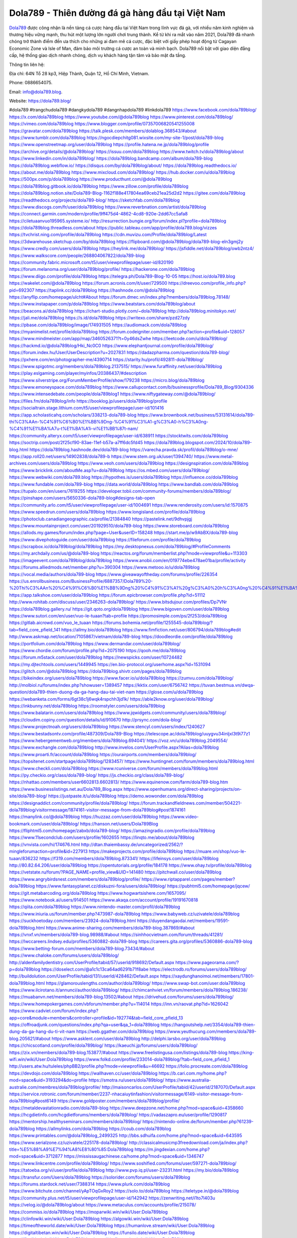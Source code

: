 Dola789 - Thiên đường đá gà hàng đầu tại Việt Nam
===================================

`Dola789 <https://dola789.blog/>`_ được công nhận là nền tảng cá cược hàng đầu tại Việt Nam trong lĩnh vực đá gà, với nhiều năm kinh nghiệm và thương hiệu vững mạnh, thu hút một lượng lớn người chơi trung thành. Kể từ khi ra mắt vào năm 2021, Dola789 đã nhanh chóng trở thành điểm đến ưa thích cho những ai đam mê cá cược, đặc biệt với giấy phép hoạt động từ Cagayan Economic Zone và Isle of Man, đảm bảo môi trường cá cược an toàn và minh bạch. Dola789 nổi bật với giao diện đẳng cấp, hệ thống giao dịch nhanh chóng, dịch vụ khách hàng tận tâm và bảo mật đa tầng.

Thông tin liên hệ: 

Địa chỉ: 64N Tổ 28 kp3, Hiệp Thành, Quận 12, Hồ Chí Minh, Vietnam. 

Phone: 0886654075. 

Email: info@dola789.blog. 

Website: https://dola789.blog/ 

#dola789 #trangchudola789 #dangkydola789 #dangnhapdola789 #linkdola789
https://www.facebook.com/dola789blog/
https://x.com/dola789blog
https://www.youtube.com/@dola789blog
https://www.pinterest.com/dola789blog/
https://vimeo.com/dola789blog
https://www.blogger.com/profile/07357006820541255008
https://gravatar.com/dola789blog
https://talk.plesk.com/members/dolablog.368543/#about
https://www.tumblr.com/dola789blog
https://ngocdiepchitg081.wixsite.com/my-site-1/post/dola789-blog
https://www.openstreetmap.org/user/dola789blog
https://profile.hatena.ne.jp/dola789blog/profile
https://archive.org/details/@dola789blog/
https://issuu.com/dola789blog
https://www.twitch.tv/dola789blog/about
https://www.linkedin.com/in/dola789blog/
https://dola789blog.bandcamp.com/album/dola789-blog
https://dola789blog.webflow.io/
https://disqus.com/by/dola789blog/about/
https://dola789blog.readthedocs.io/
https://about.me/dola789blog
https://www.mixcloud.com/dola789blog/
https://hub.docker.com/u/dola789blog
https://500px.com/p/dola789blog
https://www.producthunt.com/@dola789blog
https://dola789blog.gitbook.io/dola789blog
https://www.zillow.com/profile/dola789blog
https://dola789blog.notion.site/Dola789-Blog-1162f188e417804ea69ceb21ea25d2d2
https://gitee.com/dola789blog
https://readthedocs.org/projects/dola789-blog/
https://sketchfab.com/dola789blog
https://www.discogs.com/fr/user/dola789blog
https://www.reverbnation.com/artist/dola789blog
https://connect.garmin.com/modern/profile/9ff475d4-4862-4cd8-920e-2dd67cc5afa8
https://ciletuaanvuo195965.systeme.io/
http://resurrection.bungie.org/forum/index.pl?profile=dola789blog
https://dola789blog.threadless.com/about
https://public.tableau.com/app/profile/dola789.blog/vizzes
https://tvchrist.ning.com/profile/dola789blog
https://cdn.muvizu.com/Profile/dola789blog/Latest
https://3dwarehouse.sketchup.com/by/dola789blog
https://flipboard.com/@dola789blog/dola789-blog-eln3gmj2y
https://www.credly.com/users/dola789blog
https://heylink.me/dola789blog/
https://jsfiddle.net/dola789blog/owb2ntz4/
https://www.walkscore.com/people/268804067822/dola789-blog
https://community.fabric.microsoft.com/t5/user/viewprofilepage/user-id/820190
https://forum.melanoma.org/user/dola789blog/profile/
https://hackerone.com/dola789blog
https://www.diigo.com/profile/dola789blog
https://telegra.ph/Dola789-Blog-10-05
https://host.io/dola789.blog
https://wakelet.com/@dola789blog
https://forum.acronis.com/it/user/729500
https://dreevoo.com/profile_info.php?pid=692307
https://taplink.cc/dola789blog
https://hashnode.com/@dola789blog
https://anyflip.com/homepage/ulcht#About
https://forum.dmec.vn/index.php?members/dola789blog.78148/
https://www.instapaper.com/p/dola789blog
https://www.beatstars.com/dola789blog/about
https://beacons.ai/dola789blog
https://chart-studio.plotly.com/~dola789blog
http://dola789blog.minitokyo.net/
https://jali.me/dola789blog
https://s.id/dola789blog
https://writexo.com/share/pzd27zdy
https://pbase.com/dola789blog/image/174931505
https://audiomack.com/dola789blog
https://myanimelist.net/profile/dola789blog
https://forum.codeigniter.com/member.php?action=profile&uid=128057
https://www.mindmeister.com/app/map/3460526371?t=0y46dsZwhe
https://leetcode.com/u/dola789blog/
https://hackmd.io/@dola789blog/Hki_Nc0C0
https://www.elephantjournal.com/profile/dola789blog/
https://forum.index.hu/User/UserDescription?u=2027831
https://dadazpharma.com/question/dola789-blog/
https://pxhere.com/en/photographer-me/4390714
https://starity.hu/profil/492811-dola789blog/
https://www.spigotmc.org/members/dola789blog.2137515/
https://www.furaffinity.net/user/dola789blog
https://play.eslgaming.com/player/myinfos/20386437/#description
https://www.silverstripe.org/ForumMemberProfile/show/179238
https://micro.blog/dola789blog
https://www.emoneyspace.com/dola789blog
https://www.callupcontact.com/b/businessprofile/Dola789_Blog/9304336
https://www.intensedebate.com/people/dola789blog1
https://www.niftygateway.com/@dola789blog/
https://files.fm/dola789blog/info
https://booklog.jp/users/dola789blog/profile
https://socialtrain.stage.lithium.com/t5/user/viewprofilepage/user-id/101416
https://app.scholasticahq.com/scholars/338213-dola789-blog
https://www.brownbook.net/business/53131614/dola789-thi%C3%AAn-%C4%91%C6%B0%E1%BB%9Dng-%C4%91%C3%A1-g%C3%A0-h%C3%A0ng-%C4%91%E1%BA%A7u-t%E1%BA%A1i-vi%E1%BB%87t-nam/
https://community.alteryx.com/t5/user/viewprofilepage/user-id/638911
https://stocktwits.com/dola789blog
https://soctrip.com/post/2f25cf90-83ae-11ef-b57a-a7ff6dc5fd45
https://dola789blog.blogspot.com/2024/10/dola789-blog.html
https://dola789blog.hashnode.dev/dola789-blog
https://varecha.pravda.sk/profil/dola789blog/o-mne/
https://app.roll20.net/users/14902838/dola789-b
https://www.stem.org.uk/user/1394740/
https://www.metal-archives.com/users/dola789blog
https://www.veoh.com/users/dola789blog
https://designspiration.com/dola789blog
https://www.bricklink.com/aboutMe.asp?u=dola789blog
https://os.mbed.com/users/dola789blog/
https://www.webwiki.com/dola789.blog
https://hypothes.is/users/dola789blog
https://influence.co/dola789blog
https://www.fundable.com/dola789-blog
https://data.world/dola789blog
https://www.bandlab.com/dola789blog
https://tupalo.com/en/users/7619255
https://developer.tobii.com/community-forums/members/dola789blog/
https://pinshape.com/users/5650336-dola789-blog#designs-tab-open
https://community.arlo.com/t5/user/viewprofilepage/user-id/1004691
https://www.renderosity.com/users/id:1570875
https://www.speedrun.com/users/dola789blog
https://www.longisland.com/profile/dola789blog
https://photoclub.canadiangeographic.ca/profile/21384840
https://pastelink.net/9dhvpjgj
https://www.mountainproject.com/user/201929510/dola789-blog
https://www.storeboard.com/dola789blog
https://allods.my.games/forum/index.php?page=User&userID=158248
https://start.me/p/w9AbBX/dola789-blog
https://www.divephotoguide.com/user/dola789blog
https://fileforum.com/profile/dola789blog
https://scrapbox.io/dola789blog/dola789blog
https://my.desktopnexus.com/dola789blog/#ProfileComments
https://my.archdaily.com/us/@dola789-blog
https://reactos.org/forum/memberlist.php?mode=viewprofile&u=113303
https://imageevent.com/dola789blog/dola789blog
https://www.anobii.com/en/019774ebe478ae01ba/profile/activity
https://forums.alliedmods.net/member.php?u=390304
https://www.metooo.io/u/dola789blog
https://vocal.media/authors/dola789-blog
https://www.giveawayoftheday.com/forums/profile/226354
https://us.enrollbusiness.com/BusinessProfile/6887357/Dola789%20-%20Thi%C3%AAn%20%C4%91%C6%B0%E1%BB%9Dng%20%C4%91%C3%A1%20g%C3%A0%20h%C3%A0ng%20%C4%91%E1%BA%A7u%20t%E1%BA%A1i%20Vi%E1%BB%87t%20Namm
https://app.talkshoe.com/user/dola789blog
https://forum.epicbrowser.com/profile.php?id=51112
http://www.rohitab.com/discuss/user/2346263-dola789blog/
https://www.bitsdujour.com/profiles/Dp7VNr
https://dola789blog.gallery.ru/
https://git.qoto.org/dola789blog
https://www.bigoven.com/user/dola789blog
https://www.sutori.com/en/user/vuo-le-tuaan?tab=profile
https://promosimple.com/ps/2f253/dola789blog
https://gitlab.aicrowd.com/vuo_le_tuaan
https://forums.bohemia.net/profile/1255545-dola789blog/?tab=field_core_pfield_141
https://allmy.bio/dola789blog
https://www.fimfiction.net/user/806794/dola789blog#edit
http://www.askmap.net/location/7105867/vietnam/dola789-blog
https://doodleordie.com/profile/dola789blog
https://portfolium.com/dola789blog
https://www.dermandar.com/user/dola789blog/
https://www.chordie.com/forum/profile.php?id=2075190
https://qooh.me/dola789blog
https://forum.m5stack.com/user/dola789blog
https://newspicks.com/user/10724482
https://my.djtechtools.com/users/1449945
https://en.bio-protocol.org/userhome.aspx?id=1531094
https://glitch.com/@dola789blog
https://dola789blog.shivtr.com/pages/dola789blog
https://bikeindex.org/users/dola789blog
https://www.facer.io/u/dola789blog
https://zumvu.com/dola789blog/
http://molbiol.ru/forums/index.php?showuser=1389457
https://kktix.com/user/6756742
https://tuvan.bestmua.vn/dwqa-question/dola789-thien-duong-da-ga-hang-dau-tai-viet-nam
https://glose.com/u/dola789blog
https://webanketa.com/forms/6gt38c1j6wqk4rspchh3jd1k/
https://able2know.org/user/dola789blog/
https://inkbunny.net/dola789blog
https://roomstyler.com/users/dola789blog
https://www.balatarin.com/users/dola789blog
https://www.jqwidgets.com/community/users/dola789blog/
https://cloudim.copiny.com/question/details/id/910670
http://prsync.com/dola-blog/
https://www.projectnoah.org/users/dola789blog
https://www.stencyl.com/users/index/1240627
https://www.bestadsontv.com/profile/487309/Dola789-Blog
https://telescope.ac/dola789blog/uuygvu34inljxl3t9i77z1
https://www.hebergementweb.org/members/dola789blog.694041/
https://voz.vn/u/dola789blog.2049554/
https://www.exchangle.com/dola789blog
http://www.invelos.com/UserProfile.aspx?Alias=dola789blog
https://www.proarti.fr/account/dola789blog
https://ourairports.com/members/dola789blog/
https://topsitenet.com/startpage/dola789blog/1283457/
https://www.huntingnet.com/forum/members/dola789blog.html
https://www.checkli.com/dola789blog
https://www.rcuniverse.com/forum/members/dola789blog.html 
https://py.checkio.org/class/dola789-blog/
https://js.checkio.org/class/dola789-blog/
https://nhattao.com/members/user6602813.6602813/
https://www.equinenow.com/farm/dola789-blog.htm
https://www.businesslistings.net.au/Dola789_Blog.aspx
https://www.openhumans.org/direct-sharing/projects/on-site/dola789-blog/
https://justpaste.it/u/dola789blog
https://demo.wowonder.com/dola789blog
https://designaddict.com/community/profile/dola789blog/
https://forum.trackandfieldnews.com/member/504221-dola789blog/visitormessage/1874161-visitor-message-from-dola789blog#post1874161
https://manylink.co/@dola789blog
https://huzzaz.com/user/dola789blog
https://www.video-bookmark.com/user/dola789blog/
https://hanson.net/users/Dola789Blog
https://fliphtml5.com/homepage/zabxb/dola789-blog/
https://amazingradio.com/profile/dola789blog
https://www.11secondclub.com/users/profile/1602655
https://linqto.me/about/dola789blog
https://vnvista.com/hi/174676.html
http://dtan.thaiembassy.de/uncategorized/2562/?mingleforumaction=profile&id=227913
https://makeprojects.com/profile/dola789blog
https://muare.vn/shop/vuo-le-tuaan/836232
https://f319.com/members/dola789blog.873341/
https://lifeinsys.com/user/dola789blog
http://80.82.64.206/user/dola789blog
https://opentutorials.org/profile/184178
https://www.ohay.tv/profile/dola789blog
https://vetstate.ru/forum/?PAGE_NAME=profile_view&UID=141480
https://pitchwall.co/user/dola789blog
https://www.angrybirdsnest.com/members/dola789blog/profile/
https://www.riptapparel.com/pages/member?dola789blog
https://www.fantasyplanet.cz/diskuzni-fora/users/dola789blog/
https://pubhtml5.com/homepage/jqcew/
https://git.metabarcoding.org/dola789blog
https://www.hogwartsishere.com/1657095/
https://www.notebook.ai/users/914501
https://www.akaqa.com/account/profile/19191670818
https://qiita.com/dola789blog
https://www.nintendo-master.com/profil/dola789blog
https://www.iniuria.us/forum/member.php?473987-dola789blog
https://www.babyweb.cz/uzivatele/dola789blog
https://suckhoetoday.com/members/23924-dola789blog.html
https://duyendangaodai.net/members/19591-dola789blog.html
https://www.anime-sharing.com/members/dola789-blog.387869/#about
https://vnxf.vn/members/dola789-blog.98988/#about
https://sinhhocvietnam.com/forum/threads/41281/
https://lwccareers.lindsey.edu/profiles/5360882-dola789-blog
https://careers.gita.org/profiles/5360886-dola789-blog
https://www.betting-forum.com/members/dola789-blog.73434/#about
https://www.chaloke.com/forums/users/dola789blog/
http://aldenfamilydentistry.com/UserProfile/tabid/57/userId/918692/Default.aspx
https://www.pageorama.com/?p=dola789blog
https://doselect.com/@a1c1c13ca64ad6291b71f8abe
https://electrodb.ro/forums/users/dola789blog/
http://buildolution.com/UserProfile/tabid/131/userId/428462/Default.aspx
https://xaydunghanoimoi.net/members/17801-dola789blog.html
https://glamorouslengths.com/author/dola789blog/
https://www.swap-bot.com/user:dola789blog
https://www.ilcirotano.it/annunci/author/dola789blog/
https://chimcanhviet.vn/forum/members/dola789blog.186238/
https://muabanvn.net/members/dola789-blog.13502/#about
https://drivehud.com/forums/users/dola789blog/
https://www.homepokergames.com/vbforum/member.php?u=114014
https://inn.vn/raovat.php?id=1626042
https://www.cadviet.com/forum/index.php?app=core&module=members&controller=profile&id=192774&tab=field_core_pfield_13
https://offroadjunk.com/questions/index.php?qa=user&qa_1=dola789blog
https://hangoutshelp.net/3354/dola789-thien-dung-da-ga-hang-du-ti-vit-nam
https://web.ggather.com/dola789blog
https://www.yeuthucung.com/members/dola789-blog.205621/#about
https://www.asklent.com/user/dola789blog
http://delphi.larsbo.org/user/dola789blog
https://chicscotland.com/profile/dola789blog/
https://kaeuchi.jp/forums/users/dola789blog/
https://zix.vn/members/dola789-blog.153877/#about
https://www.freelistingusa.com/listings/dola789-blog
https://king-wifi.win/wiki/User:Dola789blog
https://www.folkd.com/profile/233014-dola789blog/?tab=field_core_pfield_1
http://users.atw.hu/tuleles/phpBB2/profile.php?mode=viewprofile&u=46692
https://folio.procreate.com/dola789blog
https://devdojo.com/dola789blog
https://wallhaven.cc/user/dola789blog
https://b.cari.com.my/home.php?mod=space&uid=3193294&do=profile
https://smotra.ru/users/dola789blog/
https://www.australia-australie.com/membres/dola789blog/profile/
http://maisoncarlos.com/UserProfile/tabid/42/userId/2187070/Default.aspx
https://service.rotronic.com/forum/member/2237-nhacaiuytinfashion/visitormessage/6149-visitor-message-from-dola789blog#post6149
https://www.goldposter.com/members/dola789blog/profile/
https://metaldevastationradio.com/dola789-blog
https://www.deepzone.net/home.php?mod=space&uid=4358660
https://hcgdietinfo.com/hcgdietforums/members/dola789blog/
https://vadaszapro.eu/user/profile/1290817
https://mentorship.healthyseminars.com/members/dola789blog/
https://nintendo-online.de/forum/member.php?61239-dola789blog
https://allmylinks.com/dola789blog
https://coub.com/dola789blog
https://www.printables.com/@dola789blog_2499325
http://bbs.sdhuifa.com/home.php?mod=space&uid=643595
https://www.serialzone.cz/uzivatele/225178-dola789blog/
http://classicalmusicmp3freedownload.com/ja/index.php?title=%E5%88%A9%E7%94%A8%E8%80%85:Dola789blog
https://m.jingdexian.com/home.php?mod=space&uid=3712877
https://mississaugachinese.ca/home.php?mod=space&uid=1346747
https://www.linkcentre.com/profile/dola789blog/
https://www.soshified.com/forums/user/597271-dola789blog/
https://tatoeba.org/vi/user/profile/dola789blog
http://www.pvp.iq.pl/user-23231.html
https://my.bio/dola789blog
https://transfur.com/Users/dola789blog
https://solorider.com/forums/users/dola789blog
https://forums.stardock.net/user/7388314
https://www.plurk.com/dola789blog
https://www.bitchute.com/channel/yApTOqGxRoy2
https://solo.to/dola789blog
https://teletype.in/@dola789blog
https://community.plus.net/t5/user/viewprofilepage/user-id/142942
https://zenwriting.net/i1to7l403u
https://velog.io/@dola789blog/about
https://www.metaculus.com/accounts/profile/215078/
https://commiss.io/dola789blog
https://moparwiki.win/wiki/User:Dola789blog
https://clinfowiki.win/wiki/User:Dola789blog
https://algowiki.win/wiki/User:Dola789blog
https://timeoftheworld.date/wiki/User:Dola789blog
https://humanlove.stream/wiki/User:Dola789blog
https://digitaltibetan.win/wiki/User:Dola789blog
https://funsilo.date/wiki/User:Dola789blog
https://fkwiki.win/wiki/User:Dola789blog
https://theflatearth.win/wiki/User:Dola789blog
https://sovren.media/p/813066/4869390c406dba0742039f6660fbdda8
https://www.vid419.com/home.php?mod=space&uid=3394093
https://bysee3.com/home.php?mod=space&uid=4835053
https://forum.liquidbounce.net/user/dola789blog
https://www.okaywan.com/home.php?mod=space&uid=552703
https://www.yanyiku.cn/home.php?mod=space&uid=4516338
http://bbs.01bim.com/home.php?mod=space&uid=1645745
https://forum.oceandatalab.com/user-8174.html
https://www.pixiv.net/en/users/110265641
https://shapshare.com/dola789blog
https://thearticlesdirectory.co.uk/members/ciletuaanvuo195965/
http://onlineboxing.net/jforum/user/profile/316961.page
https://golbis.com/user/dola789blog/
https://eternagame.org/players/413216
https://www.graphicdesignforums.co.uk/members/dola789-blog.114131/#about
http://memmai.com/index.php?members/dola789-blog.15119/#about
https://diendannhansu.com/members/dola789-blog.75596/#about
https://www.canadavisa.com/canada-immigration-discussion-board/members/dola789blog.1233717/
http://www.biblesupport.com/user/606293-dola789blog/
https://fileforums.com/member.php?u=275841
https://meetup.furryfederation.com/events/46f2e9ca-64f2-402e-b0c1-a8c8e04f57e9
https://forum.enscape3d.com/wcf/index.php?user/95719-dola789blog/#about
https://forum.xorbit.space/member.php/8728-Zireonard
https://webmuaban.vn/raovat.php?id=1710008
https://nmpeoplesrepublick.com/community/profile/dola789blog/
https://findaspring.org/members/dola789blog/
https://ingmac.ru/forum/?PAGE_NAME=profile_view&UID=57880
https://l-avt.ru/support/dialog/?PAGE_NAME=profile_view&UID=78453
https://www.imagekind.com/MemberProfile.aspx?MID=ac6bae6d-bbaa-4125-848b-318a8611700d
https://chothai24h.com/members/16636-dola789blog.html
https://storyweaver.org.in/en/users/1004729
https://urlscan.io/result/244d4001-efa5-45da-ac05-75b0c215344c/
https://www.outlived.co.uk/author/dola789blog/
https://linkmix.co/26975354
https://potofu.me/dola789blog
https://www.opendesktop.org/u/dola789blog
https://www.pling.com/u/dola789blog/
https://www.mycast.io/profiles/295332/username/dola789blog
https://www.penmai.com/community/members/dola789-blog.415183/#about
https://hiqy.in/dola789blog
https://kemono.im/dola789blog/
https://etextpad.com/cvv1ny7inh
https://imgcredit.xyz/dola789blog
https://www.claimajob.com/profiles/5360894-dola789-blog
http://www.innetads.com/view/item-3001952-Dola789-Blog.html
http://www.getjob.us/usa-jobs-view/job-posting-901224-Dola789-Blog.html
http://www.canetads.com/view/item-3960611-Dola789-Blog.html
https://minecraftcommand.science/profile/dola789blog
https://wiki.natlife.ru/index.php/%D0%A3%D1%87%D0%B0%D1%81%D1%82%D0%BD%D0%B8%D0%BA:Dola789blog
https://wiki.gta-zona.ru/index.php/%D0%A3%D1%87%D0%B0%D1%81%D1%82%D0%BD%D0%B8%D0%BA:Dola789blog
https://wiki.prochipovan.ru/index.php/%D0%A3%D1%87%D0%B0%D1%81%D1%82%D0%BD%D0%B8%D0%BA:Dola789blog
https://www.itchyforum.com/en/member.php?306815-dola789blog
https://makersplace.com/ciletuaanvuo195965/about
https://community.fyers.in/member/z4mlTknQS2
https://www.multichain.com/qa/user/dola789blog
http://www.worldchampmambo.com/UserProfile/tabid/42/userId/399440/Default.aspx
https://www.snipesocial.co.uk/dola789blog
https://hub.safe.com/dola789blog?page=1&page_size=10
https://www.apelondts.org/Activity-Feed/My-Profile/UserId/37555
https://advpr.net/dola789blog
https://pytania.radnik.pl/uzytkownik/dola789blog
https://safechat.com/u/dola789.blog
https://mlx.su/paste/view/cdbbc204
https://hackmd.okfn.de/s/S1Ss0J-Jye
https://personaljournal.ca/dola789blog/
http://techou.jp/index.php?dola789blog
https://www.gamblingtherapy.org/forum/users/dola789blog/
https://forums.megalith-games.com/member.php?action=profile&uid=1378489
https://ask-people.net/user/dola789blog
https://linktaigo88.lighthouseapp.com/users/1953880
http://www.aunetads.com/view/item-2496347-Dola789-Blog.html
https://menwiki.men/wiki/User:Dola789blog
https://bit.ly/m/dola789blog
https://acharyacenter.com/user/dola789blog
http://genina.com/user/editDone/4460139.page
https://golden-forum.com/memberlist.php?mode=viewprofile&u=150345
http://wiki.diamonds-crew.net/index.php?title=Benutzer:Dola789blog
https://malt-orden.info/userinfo.php?uid=381466
https://chodilinh.com/members/dola789-blog.110531/#about
https://belgaumonline.com/profile/dola789blog/
https://chodaumoi247.com/members/dola789-blog.12524/#about
https://imgpile.com/u/dola789blog
https://wefunder.com/dola789blog
https://www.nulled.to/user/6239801-dola789blog
https://forums.worldwarriors.net/profile/dola789blog
https://zez.am/dola789blog
https://nhadatdothi.net.vn/members/dola789blog.28443/
https://demo.hedgedoc.org/s/7VeWR5cx-
https://subscribe.ru/author/31601042
https://schoolido.lu/user/dola789blog/
https://dev.muvizu.com/Profile/dola789blog/Latest
https://www.familie.pl/profil/dola789blog
https://www.inflearn.com/users/1482242/@dola789blog
https://conecta.bio/wo7st3z
https://qna.habr.com/user/dola789blog
https://www.naucmese.cz/dola789-blog
https://controlc.com/7e304924
http://psicolinguistica.letras.ufmg.br/wiki/index.php/Usu%C3%A1rio:Dola789blog
https://faceparty.com/dola789blog
https://wiki.sports-5.ch/index.php?title=Utilisateur:Dola789blog
https://g0v.hackmd.io/@dola789blog/SyUhXx-yke
https://boersen.oeh-salzburg.at/author/dola789blog/
https://bioimagingcore.be/q2a/user/dola789blog
http://uno-en-ligne.com/profile.php?user=377861
https://kowabana.jp/users/129585
https://klotzlube.ru/forum/user/280817/
https://www.bandsworksconcerts.info/index.php?dola789blog
https://ask.mallaky.com/?qa=user/dola789blog
https://fab-chat.com/members/dola789blog/profile/
https://vietnam.net.vn/members/dola789blog.27421/
https://www.faneo.es/users/dola789blog/
https://cadillacsociety.com/users/dola789blog/
https://bitbuilt.net/forums/index.php?members/dola789-blog.49038/#about
https://timdaily.vn/members/dola789-blog.90063/#about
https://www.xen-factory.com/index.php?members/dola789-blog.56214/#about
https://git.project-hobbit.eu/dola789blog
https://www.xosothantai.com/members/dola789blog.533289/
https://thiamlau.com/forum/user-7886.html
https://bandori.party/user/221999/dola789blog/
https://www.vnbadminton.com/members/dola789blog.53967/
https://hackaday.io/dola789blog
https://mnogootvetov.ru/index.php?qa=user&qa_1=dola789blog
https://deadreckoninggame.com/index.php/User:Dola789blog
https://herpesztitkaink.hu/forums/users/dola789blog/
https://xnforo.ir/members/dola789-blo.57650/#about
https://slatestarcodex.com/author/dola789blog/
https://community.greeka.com/users/dola789blog
https://yamcode.com/untitled-105824
https://land-book.com/dola789blog
https://support.advancedcustomfields.com/forums/users/dola789blog/
https://www.canadavideocompanies.ca/forums/users/dola789blog/
https://www.zeldaspeedruns.com/profiles/dola789blog
http://www.hoektronics.com/author/dola789blog/
https://divisionmidway.org/jobs/author/dola789blog/
https://allmynursejobs.com/author/dola789blog/
https://www.montessorijobsuk.co.uk/author/dola789blog/
https://directory.womengrow.com/author/dola789blog/
http://jobboard.piasd.org/author/dola789blog/
https://jobs.lajobsportal.org/profiles/5360901-dola789-blog
https://www.heavyironjobs.com/profiles/5360913-dola789-blog
https://www.sabahjobs.com/author/dola789blog/
https://www.webwiki.de/dola789.blog
https://securityheaders.com/?q=https%3A%2F%2Fdola789.blog%2F&followRedirects=on
https://phuket.mol.go.th/forums/users/dola789blog
https://fic.decidim.barcelona/profiles/dola789blog/activity
https://construim.fedaia.org/profiles/dola789blog/activity
https://gitconnected.com/dola789blog
https://www.webwiki.it/dola789.blog
https://madripedia.wikis.cc/wiki/Usuario:Dola789blog
https://jobs.votesaveamerica.com/profiles/5360922-dola789-blog
https://forums.wincustomize.com/user/7388314
https://www.webwiki.fr/dola789.blog
https://lcp.learn.co.th/forums/users/dola789blog/
https://git.openprivacy.ca/dola789blog
https://www.webwiki.co.uk/dola789.blog
https://smallseo.tools/website-checker/dola789.blog
https://jobs.insolidarityproject.com/profiles/5360927-dola789-blog
https://www.webwikis.es/dola789.blog
https://dola789blog.jasperwiki.com/6231712/dola789_blog
https://animationpaper.com/forums/users/dola789blog/
https://brightcominvestors.com/forums/users/dola789blog/
http://newdigital-world.com/members/dola789blog.html
https://forum.herozerogame.com/index.php?/user/87411-dola789blog/
https://www.syncdocs.com/forums/profile/dola789blog
https://jump.5ch.net/?https://dola789.blog/
https://www.royalroad.com/profile/562197
https://www.fmscout.com/users/dola789blog.html
https://www.englishteachers.ru/forum/index.php?app=core&module=members&controller=profile&id=106719&tab=field_core_pfield_30
https://sensationaltheme.com/forums/users/dola789blog/
https://brewwiki.win/wiki/User:Dola789blog
https://www.wetravel.com/users/vuo-le-tuaan
https://www.bmwpower.lv/user.php?u=dola789blog
https://alphacs.ro/member.php?81777-dola789blog
https://jeparticipe.soyaux.fr/profiles/dola789blog/activity
https://bit.cloud/dola789blog/~scopes
https://activepages.com.au/profile/dola789blog
https://www.phraseum.com/user/44642
https://undrtone.com/dola789blog
https://articlement.com/author/dola789-blog/
http://www.ssnote.net/link?q=https://dola789.blog/
http://www.freeok.cn/home.php?mod=space&uid=6343314
https://kingranks.com/author/dola789-blog/
https://www.fruitpickingjobs.com.au/forums/users/dola789blog/
http://www.so0912.com/home.php?mod=space&uid=2377624
https://dsred.com/home.php?mod=space&uid=4513831
https://goodjobdongguan.com/home.php?mod=space&uid=5052687
https://jszst.com.cn/home.php?mod=space&uid=4343536
https://forums.stardock.com/user/7388314
https://forums.galciv3.com/user/7388314
https://www.siteprice.org/website-worth/dola789.blog
https://heavenarticle.com/author/dola789-blog-1035031/
https://www.rosasensat.org/forums/users/ciletuaanvuo195965gmail-com/
https://connects.ctschicago.edu/forums/users/192877/
https://www.max2play.com/en/forums/users/dola789blog/
https://www.cgalliance.org/forums/members/dola789-blog.39644/#about
https://www.aoezone.net/members/dola789-blog.129060/#about
https://blender.community/dola789blog/
https://sites.google.com/view/dola789blog/home
https://www.czporadna.cz/user/dola789blog
https://git.cryto.net/dola789blog
https://www.buzzsprout.com/2101801/episodes/15869855-dola789-blog
https://podcastaddict.com/episode/https%3A%2F%2Fwww.buzzsprout.com%2F2101801%2Fepisodes%2F15869855-dola789-blog.mp3&podcastId=4475093
https://hardanreidlinglbeu.wixsite.com/elinor-salcedo/podcast/episode/819fd4b2/dola789blog
https://www.podfriend.com/podcast/elinor-salcedo/episode/Buzzsprout-15869855/
https://curiocaster.com/podcast/pi6385247/28798747319
https://fountain.fm/episode/AmJO2QJLznhLKn3Uu7qQ
https://www.podchaser.com/podcasts/elinor-salcedo-5339040/episodes/dola789blog-225996221
https://castbox.fm/episode/dola789.blog-id5445226-id742004712
https://plus.rtl.de/podcast/elinor-salcedo-wy64ydd31evk2/dola789blog-a8524t0dvuomy
https://www.podparadise.com/Podcast/1688863333/Listen/1728108000/0
https://podbay.fm/p/elinor-salcedo/e/1728082800
https://www.ivoox.com/en/dola789-blog-audios-mp3_rf_134510314_1.html
https://www.listennotes.com/podcasts/elinor-salcedo/dola789blog-Cljzug7HVJA/
https://goodpods.com/podcasts/elinor-salcedo-257466/dola789blog-75557273
https://www.iheart.com/podcast/269-elinor-salcedo-115585662/episode/dola789blog-223719520/
https://open.spotify.com/episode/2ZTCnqC494311FAJk7lSWQ?si=ahdnjxgDSg6N46J5veX92w
https://podtail.com/podcast/corey-alonzo/dola789-blog/
https://player.fm/series/elinor-salcedo/dola789blog
https://podcastindex.org/podcast/6385247?episode=28798747319
https://www.steno.fm/show/77680b6e-8b07-53ae-bcab-9310652b155c/episode/QnV6enNwcm91dC0xNTg2OTg1NQ==
https://podverse.fm/fr/episode/EHylYiVbl
https://app.podcastguru.io/podcast/elinor-salcedo-1688863333/episode/dola789-blog-8970b35521ff742ce47529f1f335c863
https://podcasts-francais.fr/podcast/corey-alonzo/dola789-blog
https://irepod.com/podcast/corey-alonzo/dola789-blog
https://australian-podcasts.com/podcast/corey-alonzo/dola789-blog
https://toppodcasts.be/podcast/corey-alonzo/dola789-blog
https://canadian-podcasts.com/podcast/corey-alonzo/dola789-blog
https://uk-podcasts.co.uk/podcast/corey-alonzo/dola789-blog
https://deutschepodcasts.de/podcast/corey-alonzo/dola789-blog
https://nederlandse-podcasts.nl/podcast/corey-alonzo/dola789-blog
https://american-podcasts.com/podcast/corey-alonzo/dola789-blog
https://norske-podcaster.com/podcast/corey-alonzo/dola789-blog
https://danske-podcasts.dk/podcast/corey-alonzo/dola789-blog
https://italia-podcast.it/podcast/corey-alonzo/dola789-blog
https://podmailer.com/podcast/corey-alonzo/dola789-blog
https://podcast-espana.es/podcast/corey-alonzo/dola789-blog
https://suomalaiset-podcastit.fi/podcast/corey-alonzo/dola789-blog
https://indian-podcasts.com/podcast/corey-alonzo/dola789-blog
https://poddar.se/podcast/corey-alonzo/dola789-blog
https://nzpod.co.nz/podcast/corey-alonzo/dola789-blog
https://pod.pe/podcast/corey-alonzo/dola789-blog
https://podcast-chile.com/podcast/corey-alonzo/dola789-blog
https://podcast-colombia.co/podcast/corey-alonzo/dola789-blog
https://podcasts-brasileiros.com/podcast/corey-alonzo/dola789-blog
https://podcast-mexico.mx/podcast/corey-alonzo/dola789-blog
https://music.amazon.com/podcasts/ef0d1b1b-8afc-4d07-b178-4207746410b2/episodes/ee1626aa-45e1-4ccf-8330-c7221229632b/elinor-salcedo-dola789-blog
https://music.amazon.co.jp/podcasts/ef0d1b1b-8afc-4d07-b178-4207746410b2/episodes/ee1626aa-45e1-4ccf-8330-c7221229632b/elinor-salcedo-dola789-blog
https://music.amazon.de/podcasts/ef0d1b1b-8afc-4d07-b178-4207746410b2/episodes/ee1626aa-45e1-4ccf-8330-c7221229632b/elinor-salcedo-dola789-blog
https://music.amazon.co.uk/podcasts/ef0d1b1b-8afc-4d07-b178-4207746410b2/episodes/ee1626aa-45e1-4ccf-8330-c7221229632b/elinor-salcedo-dola789-blog
https://music.amazon.fr/podcasts/ef0d1b1b-8afc-4d07-b178-4207746410b2/episodes/ee1626aa-45e1-4ccf-8330-c7221229632b/elinor-salcedo-dola789-blog
https://music.amazon.ca/podcasts/ef0d1b1b-8afc-4d07-b178-4207746410b2/episodes/ee1626aa-45e1-4ccf-8330-c7221229632b/elinor-salcedo-dola789-blog
https://music.amazon.in/podcasts/ef0d1b1b-8afc-4d07-b178-4207746410b2/episodes/ee1626aa-45e1-4ccf-8330-c7221229632b/elinor-salcedo-dola789-blog
https://music.amazon.it/podcasts/ef0d1b1b-8afc-4d07-b178-4207746410b2/episodes/ee1626aa-45e1-4ccf-8330-c7221229632b/elinor-salcedo-dola789-blog
https://music.amazon.es/podcasts/ef0d1b1b-8afc-4d07-b178-4207746410b2/episodes/ee1626aa-45e1-4ccf-8330-c7221229632b/elinor-salcedo-dola789-blog
https://music.amazon.com.br/podcasts/ef0d1b1b-8afc-4d07-b178-4207746410b2/episodes/ee1626aa-45e1-4ccf-8330-c7221229632b/elinor-salcedo-dola789-blog
https://music.amazon.com.au/podcasts/ef0d1b1b-8afc-4d07-b178-4207746410b2/episodes/ee1626aa-45e1-4ccf-8330-c7221229632b/elinor-salcedo-dola789-blog
https://podcasts.apple.com/us/podcast/dola789-blog/id1688863333?i=1000671832383
https://podcasts.apple.com/bh/podcast/dola789-blog/id1688863333?i=1000671832383
https://podcasts.apple.com/bw/podcast/dola789-blog/id1688863333?i=1000671832383
https://podcasts.apple.com/cm/podcast/dola789-blog/id1688863333?i=1000671832383
https://podcasts.apple.com/ci/podcast/dola789-blog/id1688863333?i=1000671832383
https://podcasts.apple.com/eg/podcast/dola789-blog/id1688863333?i=1000671832383
https://podcasts.apple.com/gw/podcast/dola789-blog/id1688863333?i=1000671832383
https://podcasts.apple.com/in/podcast/dola789-blog/id1688863333?i=1000671832383
https://podcasts.apple.com/il/podcast/dola789-blog/id1688863333?i=1000671832383
https://podcasts.apple.com/jo/podcast/dola789-blog/id1688863333?i=1000671832383
https://podcasts.apple.com/ke/podcast/dola789-blog/id1688863333?i=1000671832383
https://podcasts.apple.com/kw/podcast/dola789-blog/id1688863333?i=1000671832383
https://podcasts.apple.com/mg/podcast/dola789-blog/id1688863333?i=1000671832383
https://podcasts.apple.com/ml/podcast/dola789-blog/id1688863333?i=1000671832383
https://podcasts.apple.com/ma/podcast/dola789-blog/id1688863333?i=1000671832383
https://podcasts.apple.com/mu/podcast/dola789-blog/id1688863333?i=1000671832383
https://podcasts.apple.com/mz/podcast/dola789-blog/id1688863333?i=1000671832383
https://podcasts.apple.com/ne/podcast/dola789-blog/id1688863333?i=1000671832383
https://podcasts.apple.com/ng/podcast/dola789-blog/id1688863333?i=1000671832383
https://podcasts.apple.com/om/podcast/dola789-blog/id1688863333?i=1000671832383
https://podcasts.apple.com/qa/podcast/dola789-blog/id1688863333?i=1000671832383
https://podcasts.apple.com/sa/podcast/dola789-blog/id1688863333?i=1000671832383
https://podcasts.apple.com/sn/podcast/dola789-blog/id1688863333?i=1000671832383
https://podcasts.apple.com/za/podcast/dola789-blog/id1688863333?i=1000671832383
https://podcasts.apple.com/tn/podcast/dola789-blog/id1688863333?i=1000671832383
https://podcasts.apple.com/ug/podcast/dola789-blog/id1688863333?i=1000671832383
https://podcasts.apple.com/ae/podcast/dola789-blog/id1688863333?i=1000671832383
https://podcasts.apple.com/au/podcast/dola789-blog/id1688863333?i=1000671832383
https://podcasts.apple.com/hk/podcast/dola789-blog/id1688863333?i=1000671832383
https://podcasts.apple.com/id/podcast/dola789-blog/id1688863333?i=1000671832383
https://podcasts.apple.com/jp/podcast/dola789-blog/id1688863333?i=1000671832383
https://podcasts.apple.com/kr/podcast/dola789-blog/id1688863333?i=1000671832383
https://podcasts.apple.com/mo/podcast/dola789-blog/id1688863333?i=1000671832383
https://podcasts.apple.com/my/podcast/dola789-blog/id1688863333?i=1000671832383
https://podcasts.apple.com/nz/podcast/dola789-blog/id1688863333?i=1000671832383
https://podcasts.apple.com/ph/podcast/dola789-blog/id1688863333?i=1000671832383
https://podcasts.apple.com/sg/podcast/dola789-blog/id1688863333?i=1000671832383
https://podcasts.apple.com/tw/podcast/dola789-blog/id1688863333?i=1000671832383
https://podcasts.apple.com/th/podcast/dola789-blog/id1688863333?i=1000671832383
https://podcasts.apple.com/vn/podcast/dola789-blog/id1688863333?i=1000671832383
https://podcasts.apple.com/am/podcast/dola789-blog/id1688863333?i=1000671832383
https://podcasts.apple.com/az/podcast/dola789-blog/id1688863333?i=1000671832383
https://podcasts.apple.com/bg/podcast/dola789-blog/id1688863333?i=1000671832383
https://podcasts.apple.com/cz/podcast/dola789-blog/id1688863333?i=1000671832383
https://podcasts.apple.com/dk/podcast/dola789-blog/id1688863333?i=1000671832383
https://podcasts.apple.com/de/podcast/dola789-blog/id1688863333?i=1000671832383
https://podcasts.apple.com/ee/podcast/dola789-blog/id1688863333?i=1000671832383
https://podcasts.apple.com/es/podcast/dola789-blog/id1688863333?i=1000671832383
https://podcasts.apple.com/fr/podcast/dola789-blog/id1688863333?i=1000671832383
https://podcasts.apple.com/ge/podcast/dola789-blog/id1688863333?i=1000671832383
https://podcasts.apple.com/gr/podcast/dola789-blog/id1688863333?i=1000671832383
https://podcasts.apple.com/hr/podcast/dola789-blog/id1688863333?i=1000671832383
https://podcasts.apple.com/ie/podcast/dola789-blog/id1688863333?i=1000671832383
https://podcasts.apple.com/it/podcast/dola789-blog/id1688863333?i=1000671832383
https://podcasts.apple.com/kz/podcast/dola789-blog/id1688863333?i=1000671832383
https://podcasts.apple.com/kg/podcast/dola789-blog/id1688863333?i=1000671832383
https://podcasts.apple.com/lv/podcast/dola789-blog/id1688863333?i=1000671832383
https://podcasts.apple.com/lt/podcast/dola789-blog/id1688863333?i=1000671832383
https://podcasts.apple.com/lu/podcast/dola789-blog/id1688863333?i=1000671832383
https://podcasts.apple.com/hu/podcast/dola789-blog/id1688863333?i=1000671832383
https://podcasts.apple.com/mt/podcast/dola789-blog/id1688863333?i=1000671832383
https://podcasts.apple.com/md/podcast/dola789-blog/id1688863333?i=1000671832383
https://podcasts.apple.com/me/podcast/dola789-blog/id1688863333?i=1000671832383
https://podcasts.apple.com/nl/podcast/dola789-blog/id1688863333?i=1000671832383
https://podcasts.apple.com/mk/podcast/dola789-blog/id1688863333?i=1000671832383
https://podcasts.apple.com/no/podcast/dola789-blog/id1688863333?i=1000671832383
https://podcasts.apple.com/at/podcast/dola789-blog/id1688863333?i=1000671832383
https://podcasts.apple.com/pl/podcast/dola789-blog/id1688863333?i=1000671832383
https://podcasts.apple.com/pt/podcast/dola789-blog/id1688863333?i=1000671832383
https://podcasts.apple.com/ro/podcast/dola789-blog/id1688863333?i=1000671832383
https://podcasts.apple.com/ru/podcast/dola789-blog/id1688863333?i=1000671832383
https://podcasts.apple.com/sk/podcast/dola789-blog/id1688863333?i=1000671832383
https://podcasts.apple.com/si/podcast/dola789-blog/id1688863333?i=1000671832383
https://podcasts.apple.com/fi/podcast/dola789-blog/id1688863333?i=1000671832383
https://podcasts.apple.com/se/podcast/dola789-blog/id1688863333?i=1000671832383
https://podcasts.apple.com/tj/podcast/dola789-blog/id1688863333?i=1000671832383
https://podcasts.apple.com/tr/podcast/dola789-blog/id1688863333?i=1000671832383
https://podcasts.apple.com/tm/podcast/dola789-blog/id1688863333?i=1000671832383
https://podcasts.apple.com/ua/podcast/dola789-blog/id1688863333?i=1000671832383
https://podcasts.apple.com/la/podcast/dola789-blog/id1688863333?i=1000671832383
https://podcasts.apple.com/br/podcast/dola789-blog/id1688863333?i=1000671832383
https://podcasts.apple.com/cl/podcast/dola789-blog/id1688863333?i=1000671832383
https://podcasts.apple.com/co/podcast/dola789-blog/id1688863333?i=1000671832383
https://podcasts.apple.com/mx/podcast/dola789-blog/id1688863333?i=1000671832383
https://podcasts.apple.com/ca/podcast/dola789-blog/id1688863333?i=1000671832383
https://podcasts.apple.com/podcast/dola789-blog/id1688863333?i=1000671832383
https://chromewebstore.google.com/detail/rocky-mountains-and-fresh/ejimlkfjjiojmgakoijcpjodocgcpekm
https://chromewebstore.google.com/detail/rocky-mountains-and-fresh/ejimlkfjjiojmgakoijcpjodocgcpekm?hl=vi
https://chromewebstore.google.com/detail/rocky-mountains-and-fresh/ejimlkfjjiojmgakoijcpjodocgcpekm?hl=ar
https://chromewebstore.google.com/detail/rocky-mountains-and-fresh/ejimlkfjjiojmgakoijcpjodocgcpekm?hl=bg
https://chromewebstore.google.com/detail/rocky-mountains-and-fresh/ejimlkfjjiojmgakoijcpjodocgcpekm?hl=bn
https://chromewebstore.google.com/detail/rocky-mountains-and-fresh/ejimlkfjjiojmgakoijcpjodocgcpekm?hl=ca
https://chromewebstore.google.com/detail/rocky-mountains-and-fresh/ejimlkfjjiojmgakoijcpjodocgcpekm?hl=cs
https://chromewebstore.google.com/detail/rocky-mountains-and-fresh/ejimlkfjjiojmgakoijcpjodocgcpekm?hl=da
https://chromewebstore.google.com/detail/rocky-mountains-and-fresh/ejimlkfjjiojmgakoijcpjodocgcpekm?hl=de
https://chromewebstore.google.com/detail/rocky-mountains-and-fresh/ejimlkfjjiojmgakoijcpjodocgcpekm?hl=el
https://chromewebstore.google.com/detail/rocky-mountains-and-fresh/ejimlkfjjiojmgakoijcpjodocgcpekm?hl=fa
https://chromewebstore.google.com/detail/rocky-mountains-and-fresh/ejimlkfjjiojmgakoijcpjodocgcpekm?hl=fr
https://chromewebstore.google.com/detail/rocky-mountains-and-fresh/ejimlkfjjiojmgakoijcpjodocgcpekm?hl=gsw
https://chromewebstore.google.com/detail/rocky-mountains-and-fresh/ejimlkfjjiojmgakoijcpjodocgcpekm?hl=he
https://chromewebstore.google.com/detail/rocky-mountains-and-fresh/ejimlkfjjiojmgakoijcpjodocgcpekm?hl=hi
https://chromewebstore.google.com/detail/rocky-mountains-and-fresh/ejimlkfjjiojmgakoijcpjodocgcpekm?hl=hr
https://chromewebstore.google.com/detail/rocky-mountains-and-fresh/ejimlkfjjiojmgakoijcpjodocgcpekm?hl=id
https://chromewebstore.google.com/detail/rocky-mountains-and-fresh/ejimlkfjjiojmgakoijcpjodocgcpekm?hl=it
https://chromewebstore.google.com/detail/rocky-mountains-and-fresh/ejimlkfjjiojmgakoijcpjodocgcpekm?hl=ja
https://chromewebstore.google.com/detail/rocky-mountains-and-fresh/ejimlkfjjiojmgakoijcpjodocgcpekm?hl=lv
https://chromewebstore.google.com/detail/rocky-mountains-and-fresh/ejimlkfjjiojmgakoijcpjodocgcpekm?hl=ms
https://chromewebstore.google.com/detail/rocky-mountains-and-fresh/ejimlkfjjiojmgakoijcpjodocgcpekm?hl=no
https://chromewebstore.google.com/detail/rocky-mountains-and-fresh/ejimlkfjjiojmgakoijcpjodocgcpekm?hl=pl
https://chromewebstore.google.com/detail/rocky-mountains-and-fresh/ejimlkfjjiojmgakoijcpjodocgcpekm?hl=pt
https://chromewebstore.google.com/detail/rocky-mountains-and-fresh/ejimlkfjjiojmgakoijcpjodocgcpekm?hl=pt_PT
https://chromewebstore.google.com/detail/rocky-mountains-and-fresh/ejimlkfjjiojmgakoijcpjodocgcpekm?hl=ro
https://chromewebstore.google.com/detail/rocky-mountains-and-fresh/ejimlkfjjiojmgakoijcpjodocgcpekm?hl=te
https://chromewebstore.google.com/detail/rocky-mountains-and-fresh/ejimlkfjjiojmgakoijcpjodocgcpekm?hl=th
https://chromewebstore.google.com/detail/rocky-mountains-and-fresh/ejimlkfjjiojmgakoijcpjodocgcpekm?hl=tr
https://chromewebstore.google.com/detail/rocky-mountains-and-fresh/ejimlkfjjiojmgakoijcpjodocgcpekm?hl=uk
https://chromewebstore.google.com/detail/rocky-mountains-and-fresh/ejimlkfjjiojmgakoijcpjodocgcpekm?hl=zh
https://chromewebstore.google.com/detail/rocky-mountains-and-fresh/ejimlkfjjiojmgakoijcpjodocgcpekm?hl=zh_HK
https://chromewebstore.google.com/detail/rocky-mountains-and-fresh/ejimlkfjjiojmgakoijcpjodocgcpekm?hl=fil
https://chromewebstore.google.com/detail/rocky-mountains-and-fresh/ejimlkfjjiojmgakoijcpjodocgcpekm?hl=mr
https://chromewebstore.google.com/detail/rocky-mountains-and-fresh/ejimlkfjjiojmgakoijcpjodocgcpekm?hl=sv
https://chromewebstore.google.com/detail/rocky-mountains-and-fresh/ejimlkfjjiojmgakoijcpjodocgcpekm?hl=sk
https://chromewebstore.google.com/detail/rocky-mountains-and-fresh/ejimlkfjjiojmgakoijcpjodocgcpekm?hl=sl
https://chromewebstore.google.com/detail/rocky-mountains-and-fresh/ejimlkfjjiojmgakoijcpjodocgcpekm?hl=sr
https://chromewebstore.google.com/detail/rocky-mountains-and-fresh/ejimlkfjjiojmgakoijcpjodocgcpekm?hl=ta
https://chromewebstore.google.com/detail/rocky-mountains-and-fresh/ejimlkfjjiojmgakoijcpjodocgcpekm?hl=hu
https://chromewebstore.google.com/detail/rocky-mountains-and-fresh/ejimlkfjjiojmgakoijcpjodocgcpekm?hl=am
https://chromewebstore.google.com/detail/rocky-mountains-and-fresh/ejimlkfjjiojmgakoijcpjodocgcpekm?hl=es_US
https://chromewebstore.google.com/detail/rocky-mountains-and-fresh/ejimlkfjjiojmgakoijcpjodocgcpekm?hl=sw
https://chromewebstore.google.com/detail/rocky-mountains-and-fresh/ejimlkfjjiojmgakoijcpjodocgcpekm?hl=af
https://chromewebstore.google.com/detail/rocky-mountains-and-fresh/ejimlkfjjiojmgakoijcpjodocgcpekm?hl=fi
https://chromewebstore.google.com/detail/rocky-mountains-and-fresh/ejimlkfjjiojmgakoijcpjodocgcpekm?hl=zh_TW
https://chromewebstore.google.com/detail/rocky-mountains-and-fresh/ejimlkfjjiojmgakoijcpjodocgcpekm?hl=mn
https://chromewebstore.google.com/detail/rocky-mountains-and-fresh/ejimlkfjjiojmgakoijcpjodocgcpekm?hl=pt-PT
https://chromewebstore.google.com/detail/rocky-mountains-and-fresh/ejimlkfjjiojmgakoijcpjodocgcpekm?hl=gl
https://chromewebstore.google.com/detail/rocky-mountains-and-fresh/ejimlkfjjiojmgakoijcpjodocgcpekm?hl=gu
https://chromewebstore.google.com/detail/rocky-mountains-and-fresh/ejimlkfjjiojmgakoijcpjodocgcpekm?hl=ko
https://chromewebstore.google.com/detail/rocky-mountains-and-fresh/ejimlkfjjiojmgakoijcpjodocgcpekm?hl=ru
https://chromewebstore.google.com/detail/rocky-mountains-and-fresh/ejimlkfjjiojmgakoijcpjodocgcpekm?hl=es_PY
https://chromewebstore.google.com/detail/rocky-mountains-and-fresh/ejimlkfjjiojmgakoijcpjodocgcpekm?hl=zh-TW
https://chromewebstore.google.com/detail/rocky-mountains-and-fresh/ejimlkfjjiojmgakoijcpjodocgcpekm?hl=es
https://chromewebstore.google.com/detail/rocky-mountains-and-fresh/ejimlkfjjiojmgakoijcpjodocgcpekm?hl=et
https://chromewebstore.google.com/detail/rocky-mountains-and-fresh/ejimlkfjjiojmgakoijcpjodocgcpekm?hl=lt
https://chromewebstore.google.com/detail/rocky-mountains-and-fresh/ejimlkfjjiojmgakoijcpjodocgcpekm?hl=ml
https://chromewebstore.google.com/detail/rocky-mountains-and-fresh/ejimlkfjjiojmgakoijcpjodocgcpekm?hl=eu
https://chromewebstore.google.com/detail/rocky-mountains-and-fresh/ejimlkfjjiojmgakoijcpjodocgcpekm?hl=zh-CN
https://chromewebstore.google.com/detail/rocky-mountains-and-fresh/ejimlkfjjiojmgakoijcpjodocgcpekm?hl=nl
https://chromewebstore.google.com/detail/rocky-mountains-and-fresh/ejimlkfjjiojmgakoijcpjodocgcpekm?hl=pt-BR
https://chromewebstore.google.com/detail/rocky-mountains-and-fresh/ejimlkfjjiojmgakoijcpjodocgcpekm?hl=de_AT
https://chromewebstore.google.com/detail/rocky-mountains-and-fresh/ejimlkfjjiojmgakoijcpjodocgcpekm?hl=fr_CA
https://chromewebstore.google.com/detail/rocky-mountains-and-fresh/ejimlkfjjiojmgakoijcpjodocgcpekm?hl=es-419
https://chromewebstore.google.com/detail/rocky-mountains-and-fresh/ejimlkfjjiojmgakoijcpjodocgcpekm?hl=ln
https://chromewebstore.google.com/detail/rocky-mountains-and-fresh/ejimlkfjjiojmgakoijcpjodocgcpekm?hl=be
https://chromewebstore.google.com/detail/rocky-mountains-and-fresh/ejimlkfjjiojmgakoijcpjodocgcpekm?hl=iw
https://chromewebstore.google.com/detail/rocky-mountains-and-fresh/ejimlkfjjiojmgakoijcpjodocgcpekm?hl=sr_Latn
https://chromewebstore.google.com/detail/rocky-mountains-and-fresh/ejimlkfjjiojmgakoijcpjodocgcpekm?hl=kk
https://chromewebstore.google.com/detail/rocky-mountains-and-fresh/ejimlkfjjiojmgakoijcpjodocgcpekm?hl=ky
https://chromewebstore.google.com/detail/rocky-mountains-and-fresh/ejimlkfjjiojmgakoijcpjodocgcpekm?hl=fr_CH
https://chromewebstore.google.com/detail/rocky-mountains-and-fresh/ejimlkfjjiojmgakoijcpjodocgcpekm?hl=es_DO
https://chromewebstore.google.com/detail/rocky-mountains-and-fresh/ejimlkfjjiojmgakoijcpjodocgcpekm?hl=uz
https://chromewebstore.google.com/detail/rocky-mountains-and-fresh/ejimlkfjjiojmgakoijcpjodocgcpekm?hl=es_AR
https://chromewebstore.google.com/detail/rocky-mountains-and-fresh/ejimlkfjjiojmgakoijcpjodocgcpekm?hl=az
https://chromewebstore.google.com/detail/rocky-mountains-and-fresh/ejimlkfjjiojmgakoijcpjodocgcpekm?hl=ka
https://chromewebstore.google.com/detail/rocky-mountains-and-fresh/ejimlkfjjiojmgakoijcpjodocgcpekm?hl=en-GB
https://chromewebstore.google.com/detail/rocky-mountains-and-fresh/ejimlkfjjiojmgakoijcpjodocgcpekm?hl=en-US
https://chromewebstore.google.com/detail/rocky-mountains-and-fresh/ejimlkfjjiojmgakoijcpjodocgcpekm?gl=EG
https://chromewebstore.google.com/detail/rocky-mountains-and-fresh/ejimlkfjjiojmgakoijcpjodocgcpekm?hl=km
https://chromewebstore.google.com/detail/rocky-mountains-and-fresh/ejimlkfjjiojmgakoijcpjodocgcpekm?hl=my
https://chromewebstore.google.com/detail/rocky-mountains-and-fresh/ejimlkfjjiojmgakoijcpjodocgcpekm?gl=AE
https://chromewebstore.google.com/detail/rocky-mountains-and-fresh/ejimlkfjjiojmgakoijcpjodocgcpekm?gl=ZA
https://mcc.imtrac.in/web/dola789blog/home/-/blogs/dola789-thien-duong-da-ga-hang-dau-tai-viet-nam
https://mapman.gabipd.org/web/anastassia/home/-/message_boards/message/592694
http://www.lemmth.gr/web/dola789blog/home/-/blogs/dola789-thien-duong-da-ga-hang-dau-tai-viet-nam
https://www.tliu.co.za/web/dola789blog/home/-/blogs/dola789-thien-duong-da-ga-hang-dau-tai-viet-nam
http://pras.ambiente.gob.ec/en/web/dola789blog1/home/-/blogs/dola789-thien-duong-da-ga-hang-dau-tai-viet-nam
https://www.ideage.es/portal/web/dola789blog/home/-/blogs/dola789-thien-duong-da-ga-hang-dau-tai-viet-nam
https://dola789blog1.onlc.fr/
https://dola789blog.onlc.be/
https://dola789blog.onlc.eu/
https://site18774.onlc.ml/
https://dola789blog.localinfo.jp/posts/55527231
https://dola789blog.themedia.jp/posts/55527232
https://dola789blog.theblog.me/posts/55527233
https://dola789blog.storeinfo.jp/posts/55527235
https://dola789blog.shopinfo.jp/posts/55527236
https://dola789blog.therestaurant.jp/posts/55527237
https://dola789blog.amebaownd.com/posts/55527238
https://dola789blog.notepin.co/
https://dola789blog1.blogspot.com/2024/10/dola789-thien-uong-ga-hang-au-tai-viet.html
https://sites.google.com/view/linkdola789blog/home
https://band.us/band/96415354
https://glose.com/u/amycue6078
https://www.quora.com/profile/Dola789-Blog
https://53bdd5708d87fe573fbb003be2.doorkeeper.jp/
https://rant.li/linkdola789blog/dola789-thien-duong-da-ga-hang-dau-tai-viet-nam
https://telegra.ph/Dola789---Thien-duong-da-ga-hang-dau-tai-Viet-Nam-10-07
https://personaljournal.ca/linkdola789blog/dola789-thien-duong-da-ga-hang-dau-tai-viet-nam
https://telescope.ac/linkdola789blog/hc5fr0mkyr12iesksf9jjn
https://hackmd.okfn.de/s/Hke9x4-1ye
https://justpaste.it/h7uay
